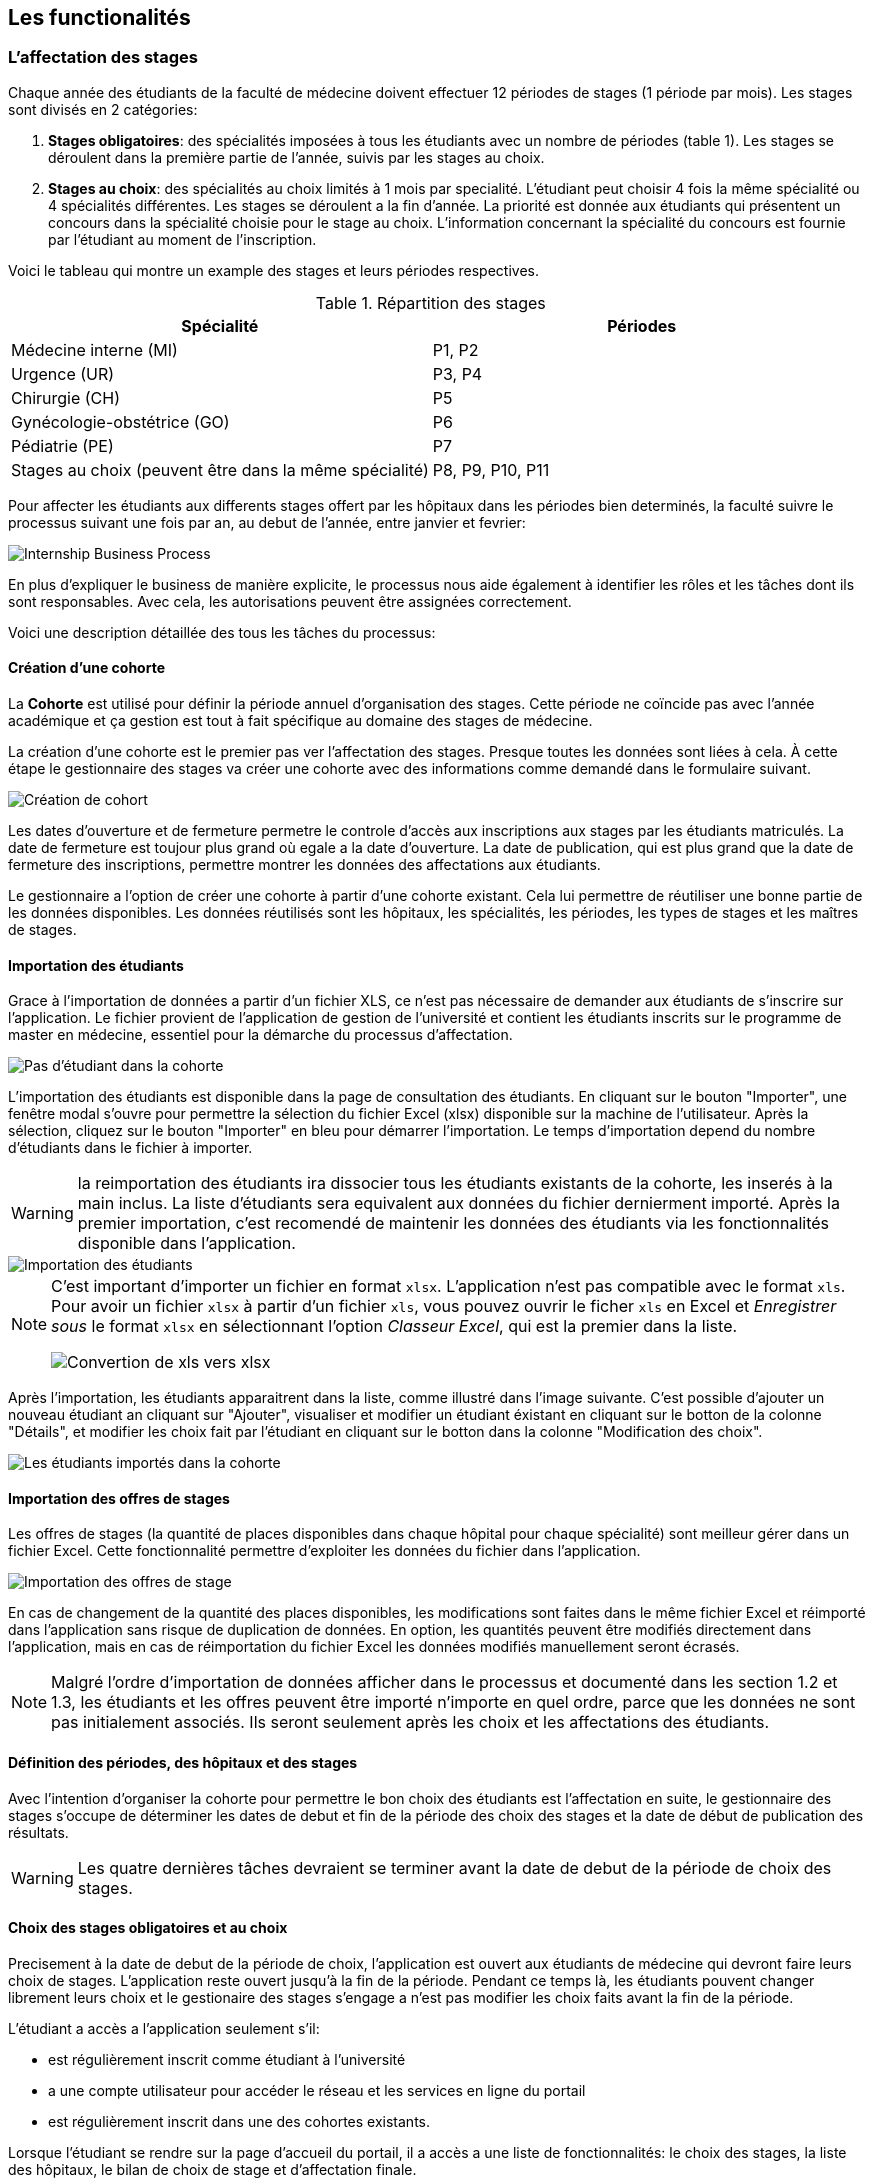 == Les functionalités

=== L'affectation des stages

Chaque année des étudiants de la faculté de médecine doivent effectuer 12 périodes de stages (1 période par mois). Les stages sont divisés en 2 catégories:

1. *Stages obligatoires*: des spécialités imposées à tous les étudiants avec un nombre de périodes (table 1). Les stages se déroulent dans la première partie de l'année, suivis par les stages au choix.

2. *Stages au choix*: des spécialités au choix limités à 1 mois par specialité. L'étudiant peut choisir 4 fois la même spécialité ou 4 spécialités différentes. Les stages se déroulent a la fin d'année. La priorité est donnée aux étudiants qui présentent un concours dans la spécialité choisie pour le stage au choix. L'information concernant la spécialité du concours est fournie par l'étudiant au moment de l'inscription.

Voici le tableau qui montre un example des stages et leurs périodes respectives.

.Répartition des stages
|===
|Spécialité |Périodes

|Médecine interne (MI)
|P1, P2

|Urgence (UR)
|P3, P4

|Chirurgie (CH)
|P5

|Gynécologie-obstétrice (GO)
|P6

|Pédiatrie (PE)
|P7

|Stages au choix (peuvent être dans la même spécialité)
|P8, P9, P10, P11
|===

Pour affecter les étudiants aux differents stages offert par les hôpitaux dans les périodes bien determinés, la faculté suivre le processus suivant une fois par an, au debut de l'année, entre janvier et fevrier:

image::images/internship-bp.png[Internship Business Process]

En plus d'expliquer le business de manière explicite, le processus nous aide également à identifier les rôles et les tâches dont ils sont responsables. Avec cela, les autorisations peuvent être assignées correctement.

Voici une description détaillée des tous les tâches du processus:

[#creation_cohort]
==== Création d'une cohorte

La *Cohorte* est utilisé pour définir la période annuel d'organisation des stages. Cette période ne coïncide pas avec l'année académique et ça gestion est tout à fait spécifique au domaine des stages de médecine.

La création d'une cohorte est le premier pas ver l'affectation des stages. Presque toutes les données sont liées à cela. À cette étape le gestionnaire des stages va créer une cohorte avec des informations comme demandé dans le formulaire suivant.

image::images/cohort-creation.png[Création de cohort]

Les dates d'ouverture et de fermeture permetre le controle d'accès aux inscriptions aux stages par les étudiants matriculés. La date de fermeture est toujour plus grand où egale a la date d'ouverture. La date de publication, qui est plus grand que la date de fermeture des inscriptions, permettre montrer les données des affectations aux étudiants.

Le gestionnaire a l'option de créer une cohorte à partir d'une cohorte existant. Cela lui permettre de réutiliser une bonne partie de les données disponibles. Les données réutilisés sont les hôpitaux, les spécialités, les périodes, les types de stages et les maîtres de stages.

[#import/students]
==== Importation des étudiants

Grace à l'importation de données a partir d'un fichier XLS, ce n'est pas nécessaire de demander aux étudiants de s'inscrire sur l'application. Le fichier provient de l'application de gestion de l'université et contient les étudiants inscrits sur le programme de master en médecine, essentiel pour la démarche du processus d'affectation.

image::images/students-empty.png[Pas d'étudiant dans la cohorte]

L'importation des étudiants est disponible dans la page de consultation des étudiants. En cliquant sur le bouton "Importer", une fenêtre modal s'ouvre pour permettre la sélection du fichier Excel (xlsx) disponible sur la machine de l'utilisateur. Après la sélection, cliquez sur le bouton "Importer" en bleu pour démarrer l'importation. Le temps d'importation depend du nombre d'étudiants dans le fichier à importer.

WARNING: la reimportation des étudiants ira dissocier tous les étudiants existants de la cohorte, les inserés à la main inclus. La liste d'étudiants sera equivalent aux données du fichier dernierment importé. Après la premier importation, c'est recomendé de maintenir les données des étudiants via les fonctionnalités disponible dans l'application.

image::images/students-import.png[Importation des étudiants]

[NOTE]
====
C'est important d'importer un fichier en format `xlsx`. L'application n'est pas compatible avec le format `xls`. Pour avoir un fichier `xlsx` à partir d'un fichier `xls`, vous pouvez ouvrir le ficher `xls` en Excel et _Enregistrer sous_ le format `xlsx` en sélectionnant l'option _Classeur Excel_, qui est la premier dans la liste.

image::images/xls-to-xlsx.png[Convertion de xls vers xlsx]
====

Après l'importation, les étudiants apparaitrent dans la liste, comme illustré dans l'image suivante. C'est possible d'ajouter un nouveau étudiant an cliquant sur "Ajouter", visualiser et modifier un étudiant éxistant en cliquant sur le botton de la colonne "Détails", et modifier les choix fait par l'étudiant en cliquant sur le botton dans la colonne "Modification des choix".

image::images/students-imported.png[Les étudiants importés dans la cohorte]

==== Importation des offres de stages

Les offres de stages (la quantité de places disponibles dans chaque hôpital pour chaque spécialité) sont meilleur gérer dans un fichier Excel. Cette fonctionnalité permettre d'exploiter les données du fichier dans l'application.

image::images/offers-import.png[Importation des offres de stage]

En cas de changement de la quantité des places disponibles, les modifications sont faites dans le même fichier Excel et réimporté dans l'application sans risque de duplication de données. En option, les quantités peuvent être modifiés directement dans l'application, mais en cas de réimportation du fichier Excel les données modifiés manuellement seront écrasés.

NOTE: Malgré l'ordre d'importation de données afficher dans le processus et documenté dans les section 1.2 et 1.3, les étudiants et les offres peuvent être importé n'importe en quel ordre, parce que les données ne sont pas initialement associés. Ils seront seulement après les choix et les affectations des étudiants. 

==== Définition des périodes, des hôpitaux et des stages

Avec l'intention d'organiser la cohorte pour permettre le bon choix des étudiants est l'affectation en suite, le gestionnaire des stages s'occupe de déterminer les dates de debut et fin de la période des choix des stages et la date de début de publication des résultats.

WARNING: Les quatre dernières tâches devraient se terminer avant la date de debut de la période de choix des stages.

==== Choix des stages obligatoires et au choix

Precisement à la date de debut de la période de choix, l'application est ouvert aux étudiants de médecine qui devront faire leurs choix de stages. L'application reste ouvert jusqu'à la fin de la période. Pendant ce temps là, les étudiants pouvent changer librement leurs choix et le gestionaire des stages s'engage a n'est pas modifier les choix faits avant la fin de la période.

L'étudiant a accès a l'application seulement s'il: 

* est régulièrement inscrit comme étudiant à l'université
* a une compte utilisateur pour accéder le réseau et les services en ligne du portail
* est régulièrement inscrit dans une des cohortes existants.

Lorsque l'étudiant se rendre sur la page d'accueil du portail, il a accès a une liste de fonctionnalités: le choix des stages, la liste des hôpitaux, le bilan de choix de stage et d'affectation finale.

Sur le choix des stages, les onglets des différentes spécialités sont présenté.

image::images/choix-stages.png[Le choix des stages par l'étudiant]

Pour les spécialités obligatoires, dans chacun de ces onglets se présentent plusieurs hôpitaux. L'étudiant doit effectuer 4 choix d'hôpital (du premier au 4ème choix). Une fois ces 4 choix faits dans chaque onglet, il faut cliquer sur le bouton "Soumettre" qui se trouve au bas de la page pour enregistrer les choix. Un erreur se produit si l'utilisateur fait plus de 4 choix ou deux fois le même choix.

Pour les stages au choix, c'est possible de faire 4 choix de spécialités. Une fois la spécialité choisie, l'application propose à l'étudiant les hôpitaux disponibles pour ce stage au choix. Les choix est limité à 4 choix d'hôpitaux. Si le système ne propose rien, c'est que cette spécialité n'est pas disponible. Si l'étudiant sélectionne un stage en médecine générale, il faut choisir l'hôpital "Médecine générale" en premier choix puisqu'il n'y a pas d'autre possibilité. Idem pour les spécialités où il n'existe qu'un hôpital. Ce "premier choix" concerne bien l'hôpital et pas la spécialité, la préférence de celle-ci étant déterminée par le numéro du stage au choix.

Losque l'étudiant sélectionne un hôpital dans une spécialité, un compteur informe sur le nombre de places totales disponibles et le nombre d'étudiants ayant déjà choisi cet hôpital en premier choix. Plus la demande dépasse l'offre, plus la probabilité d'obtenir cette affectation est faible.

==== Affectation des stages aux étudiants prioritaires

Affectation des étudiants reconnus par le service d'aide aux étudiants comme prioritaires. Cela donne une priorité adaptée au besoin particulaire de chaque étudiant, mais il n'y a pas d'assurance de recevoir les premiers choix (le plus souvent priorité pour les stages proches du domicile légal ou dans un hôpital avec logement).

L'etudiant devra faire les quatre choix de manière réfléchie et se présenter à la faculté dans un periode bien défini afin de discuter avec le secretariat les critères qui lui sont propres. Après cette discussion, le secretariat déterminera parmi le choix de l'étudiant celui ou ceux que l'application devra obligatoirement prendre en compte. Si les choix semblent non adaptés par rapport à la priorité de l'étudiant, alors le secretariat peut imposer un autre endroit de stage, mais toujours en adéquation avec le besoin de l'étudiant.

==== Affectation des stages aux autres étudiants

Pour les étudiants non-prioritaires, les affectations sont fait automatiquement par l'application. L'algorithme essaye de trouver une solution optimale pour chaque étudiant en terme de spécialité et période. Il y a de contrainte qu'impeche de toujours respecter le premier choix de tous les étudiants. Par exemple, si le nombre d'étudiants est plus grand que le nombre de places disponibles. Pour mieux satisfaire toutes les demandes des étudiants avec les offres limitées, nous essayons de trouver une solution avec le coût le plus faible possible et qui satisfait les différentes contraintes, tout en respectant le mieux possible les souhaits des étudiants.

==== Correction des stages avec problème d'affectation

L'affectation automatique peux avoir de difficulté pour affecter certains étudiants à cause des contraints existants. Dans ce cas, les étudiants sont affecter à un faux hôpital pour être affecter correctement dans un deuxième moment.

La cause principale c'est l'absence de place disponible dans les hôpitaux. Dans ce cas, des nouvelles places sont crée en concertation avec les maîtres de stage.

Tous les affectations devrons être faits avant la date de publication des résultats.

==== Publication des résultats

Quand la date de publication des résultats, défini dans le cohorte, est arrivé, tous les resultats sons publiés en même temps sur le portail de l'université et disponibilizés pour les étudiants impliqués.

==== Consultation des résultats

Les étudiants se connectent sur le portail UCL pour consulter les résultats des affectations. Les données sont disponible en mode lecture. En cas de correction ou de modification en général, une demande devra être fait au secretariat.

=== La gestion journalière

La gestion journalière couvre toutes les fonctionnalités de maintenance de données en dehors de l'exécution du processus. Ce sont les fonctionnalités utilisées au cours de l'année par le gestionnaire des stages.

==== Les hôpitaux

La gestion des hôpitaux est plus que maintenir les données des hôpitaux à jour.

Pour accéder les rapports en format Excel pour les hôpitaux, cliquez sur le bouton vert qu'indique les résultats de l'affectation.

image::images/hospitals-view.png[La liste des hôpitaux]

Dans l'écran de résultats de l'affectation il y a deux bottons pour la production de rapport:

1. pour les mêtres de stage avec les affectations groupés par specialité et période.
2. pour l'hôpital avec une liste des tous les affectation trié par période.

image::images/hospital-affectation-results.png[Les rapports pour l'hôpital]

Le rapport pour l'hôpital peux être configuré dans le formulaire de l'hôpital parce que chacun peux avoir un besoin different. 

Il y a un champ númerique pour chaque donnée disponible pour les hôpitaux. Les champs contiennent la sequence dans lequel les données doivent être afficher. Les champs laissés vides sont ignorés.

image::images/hospital-report-config.png[La configuration de rapport pour l'hôpital]

==== Les spécialités

La gestion des spécialités consiste en maintenir les données des spécialités d'une cohorte. Normalement, les spécialités sont créer automatiquement, au moment de la création d'une cohorte a partir d'une cohorte existant. Après, il suffit d'adapter la liste au cohorte actuelle en supprimant ou ajoutant des spécialités.

image::images/specialties.png[Les spécialités]

* *Les offres de stages*: maintenir les places disponibles dans les différent spécialités des hôpitaux.

* *Les stages*: maintenir les différent types de stages.

* *Gestion des maîtres de stage*: pas encore disponible, mais bientôt le gestionnaire sera capable de maintenir les données des maîtres.

* *Bilan des assignations*: un rapport avec les affectations des étudiants dans les hôpitaux, classé par spécialité.

* *Assignation des stages*: des modifications dans les affectations de stages selon les particularités de chaque étudiant, principalement les cas de permutation des stages.
